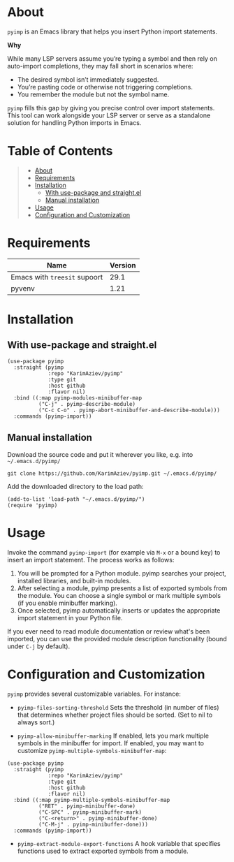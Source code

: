 #+OPTIONS: ^:nil tags:nil num:nil

* About

=pyimp= is an Emacs library that helps you insert Python import statements.

*Why*

While many LSP servers assume you’re typing a symbol and then rely on auto-import completions, they may fall short in scenarios where:

- The desired symbol isn’t immediately suggested.
- You’re pasting code or otherwise not triggering completions.
- You remember the module but not the symbol name.

=pyimp= fills this gap by giving you precise control over import statements. This tool can work alongside your LSP server or serve as a standalone solution for handling Python imports in Emacs.

* Table of Contents                                       :TOC_2_gh:QUOTE:
#+BEGIN_QUOTE
- [[#about][About]]
- [[#requirements][Requirements]]
- [[#installation][Installation]]
  - [[#with-use-package-and-straightel][With use-package and straight.el]]
  - [[#manual-installation][Manual installation]]
- [[#usage][Usage]]
- [[#configuration-and-customization][Configuration and Customization]]
#+END_QUOTE

* Requirements

| Name                         | Version |
|------------------------------+---------|
| Emacs with =treesit= supoort |    29.1 |
| pyvenv                       |    1.21 |


* Installation

** With use-package and straight.el
#+begin_src elisp :eval no
(use-package pyimp
  :straight (pyimp
             :repo "KarimAziev/pyimp"
             :type git
             :host github
             :flavor nil)
  :bind ((:map pyimp-modules-minibuffer-map
          ("C-j" . pyimp-describe-module)
          ("C-c C-o" . pyimp-abort-minibuffer-and-describe-module)))
  :commands (pyimp-import))
#+end_src

** Manual installation

Download the source code and put it wherever you like, e.g. into =~/.emacs.d/pyimp/=

#+begin_src shell :eval no
git clone https://github.com/KarimAziev/pyimp.git ~/.emacs.d/pyimp/
#+end_src

Add the downloaded directory to the load path:

#+begin_src elisp :eval no
(add-to-list 'load-path "~/.emacs.d/pyimp/")
(require 'pyimp)
#+end_src
* Usage

Invoke the command =pyimp-import= (for example via =M-x= or a bound key) to insert an import statement. The process works as follows:

1. You will be prompted for a Python module. pyimp searches your project, installed libraries, and built-in modules.
2. After selecting a module, pyimp presents a list of exported symbols from the module. You can choose a single symbol or mark multiple symbols (if you enable minibuffer marking).
3. Once selected, pyimp automatically inserts or updates the appropriate import statement in your Python file.

If you ever need to read module documentation or review what's been imported, you can use the provided module description functionality (bound under =C-j= by default).

* Configuration and Customization

=pyimp= provides several customizable variables. For instance:

-  =pyimp-files-sorting-threshold=
   Sets the threshold (in number of files) that determines whether project files should be sorted.
   (Set to nil to always sort.)

-  =pyimp-allow-minibuffer-marking=
   If enabled, lets you mark multiple symbols in the minibuffer for import. If enabled, you may want to customize =pyimp-multiple-symbols-minibuffer-map=:

#+begin_src elisp
(use-package pyimp
  :straight (pyimp
             :repo "KarimAziev/pyimp"
             :type git
             :host github
             :flavor nil)
  :bind ((:map pyimp-multiple-symbols-minibuffer-map
          ("RET" . pyimp-minibuffer-done)
          ("C-SPC" . pyimp-minibuffer-mark)
          ("C-<return>" . pyimp-minibuffer-done)
          ("C-M-j" . pyimp-minibuffer-done)))
  :commands (pyimp-import))
#+end_src

-  =pyimp-extract-module-export-functions=
   A hook variable that specifies functions used to extract exported symbols from a module.
